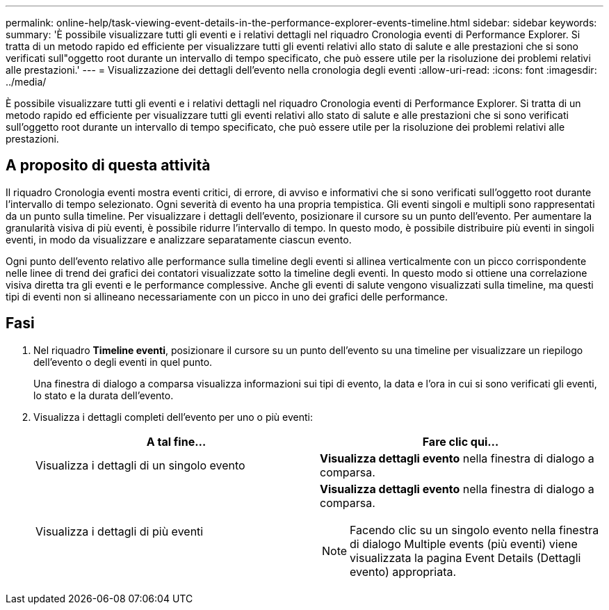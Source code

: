 ---
permalink: online-help/task-viewing-event-details-in-the-performance-explorer-events-timeline.html 
sidebar: sidebar 
keywords:  
summary: 'È possibile visualizzare tutti gli eventi e i relativi dettagli nel riquadro Cronologia eventi di Performance Explorer. Si tratta di un metodo rapido ed efficiente per visualizzare tutti gli eventi relativi allo stato di salute e alle prestazioni che si sono verificati sull"oggetto root durante un intervallo di tempo specificato, che può essere utile per la risoluzione dei problemi relativi alle prestazioni.' 
---
= Visualizzazione dei dettagli dell'evento nella cronologia degli eventi
:allow-uri-read: 
:icons: font
:imagesdir: ../media/


[role="lead"]
È possibile visualizzare tutti gli eventi e i relativi dettagli nel riquadro Cronologia eventi di Performance Explorer. Si tratta di un metodo rapido ed efficiente per visualizzare tutti gli eventi relativi allo stato di salute e alle prestazioni che si sono verificati sull'oggetto root durante un intervallo di tempo specificato, che può essere utile per la risoluzione dei problemi relativi alle prestazioni.



== A proposito di questa attività

Il riquadro Cronologia eventi mostra eventi critici, di errore, di avviso e informativi che si sono verificati sull'oggetto root durante l'intervallo di tempo selezionato. Ogni severità di evento ha una propria tempistica. Gli eventi singoli e multipli sono rappresentati da un punto sulla timeline. Per visualizzare i dettagli dell'evento, posizionare il cursore su un punto dell'evento. Per aumentare la granularità visiva di più eventi, è possibile ridurre l'intervallo di tempo. In questo modo, è possibile distribuire più eventi in singoli eventi, in modo da visualizzare e analizzare separatamente ciascun evento.

Ogni punto dell'evento relativo alle performance sulla timeline degli eventi si allinea verticalmente con un picco corrispondente nelle linee di trend dei grafici dei contatori visualizzate sotto la timeline degli eventi. In questo modo si ottiene una correlazione visiva diretta tra gli eventi e le performance complessive. Anche gli eventi di salute vengono visualizzati sulla timeline, ma questi tipi di eventi non si allineano necessariamente con un picco in uno dei grafici delle performance.



== Fasi

. Nel riquadro *Timeline eventi*, posizionare il cursore su un punto dell'evento su una timeline per visualizzare un riepilogo dell'evento o degli eventi in quel punto.
+
Una finestra di dialogo a comparsa visualizza informazioni sui tipi di evento, la data e l'ora in cui si sono verificati gli eventi, lo stato e la durata dell'evento.

. Visualizza i dettagli completi dell'evento per uno o più eventi:
+
|===
| A tal fine... | Fare clic qui... 


 a| 
Visualizza i dettagli di un singolo evento
 a| 
*Visualizza dettagli evento* nella finestra di dialogo a comparsa.



 a| 
Visualizza i dettagli di più eventi
 a| 
*Visualizza dettagli evento* nella finestra di dialogo a comparsa.

[NOTE]
====
Facendo clic su un singolo evento nella finestra di dialogo Multiple events (più eventi) viene visualizzata la pagina Event Details (Dettagli evento) appropriata.

====
|===

